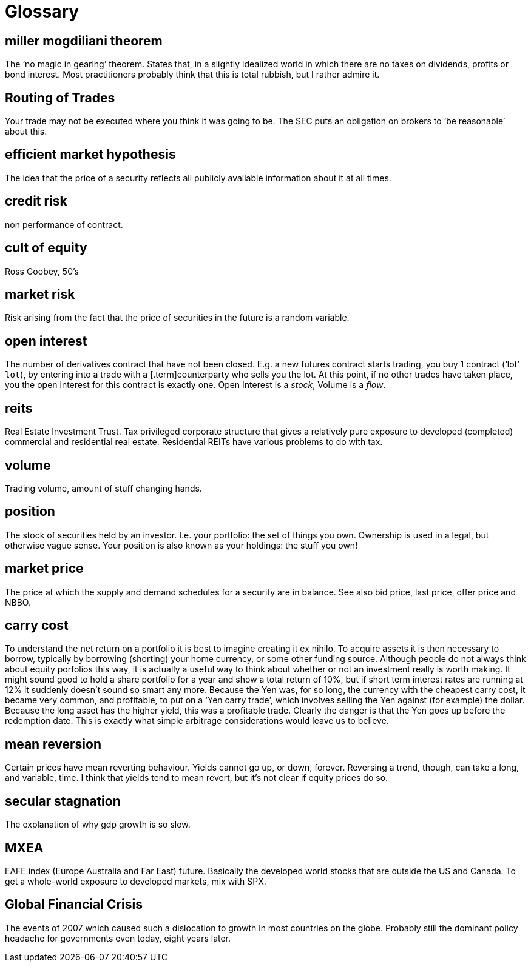 = Glossary

== miller mogdiliani theorem
The '`no magic in gearing`' theorem. States that, in a slightly idealized
world in which there are no taxes on dividends, profits or bond
interest. Most practitioners probably think that this is total rubbish,
but I rather admire it.

== Routing of Trades
Your trade may not be executed where you think it was going to be. 
The SEC puts an obligation on brokers to '`be reasonable`' about this.


== efficient market hypothesis
The idea that the price of a security reflects all publicly available
information about it at all times.

== credit risk
non performance of contract.

== cult of equity
Ross Goobey, 50’s

== market risk
Risk arising from the fact that the price of securities in the future is
a random variable.

== open interest
The number of derivatives contract that have not been closed. E.g. a new
futures contract starts trading, you buy 1 contract ('`lot`' `lot`), by entering
into a trade with a [.term]counterparty who sells you the lot. At this point,
if no other trades have taken place, you the open interest for this
contract is exactly one. Open Interest is a __stock__, Volume is a
__flow__.

== reits
Real Estate Investment Trust. Tax privileged corporate structure that
gives a relatively pure exposure to developed (completed) commercial and
residential real estate. Residential REITs have various problems to do
with tax.

== volume
Trading volume, amount of stuff changing hands.

== position
The stock of securities held by an investor. I.e. your portfolio: the
set of things you own. Ownership is used in a legal, but otherwise vague
sense. Your position is also known as your holdings: the stuff you own!

== market price
The price at which the supply and demand schedules for a security are in
balance. See also bid price, last price, offer price and NBBO.

== carry cost
To understand the net return on a portfolio it is best to imagine
creating it ex nihilo. To acquire assets it is then necessary to borrow,
typically by borrowing (shorting) your home currency, or some other
funding source. Although people do not always think about equity
porfolios this way, it is actually a useful way to think about whether
or not an investment really is worth making. It might sound good to hold
a share portfolio for a year and show a total return of 10%, but if
short term interest rates are running at 12% it suddenly doesn’t sound
so smart any more.
Because the Yen was, for so long, the currency with the cheapest carry
cost, it became very common, and profitable, to put on a '`Yen carry
trade`', which involves selling the Yen against (for example) the dollar.
Because the long asset has the higher yield, this was a profitable
trade. Clearly the danger is that the Yen goes up before the redemption
date. This is exactly what simple arbitrage considerations would leave
us to believe.

== mean reversion
Certain prices have mean reverting behaviour. Yields cannot go up, or
down, forever. Reversing a trend, though, can take a long, and variable,
time. I think that yields tend to mean revert, but it's not clear if equity prices do so.

== secular stagnation
The explanation of why gdp growth is so slow.

== MXEA
EAFE index (Europe Australia and Far East) future. Basically the developed world stocks that are outside the US and Canada. To get a whole-world 
exposure to developed markets, 
mix with SPX.

== Global Financial Crisis
The events of 2007 which caused such a dislocation to growth in most countries on the globe. 
Probably still the dominant policy headache for governments even today, eight years later.

